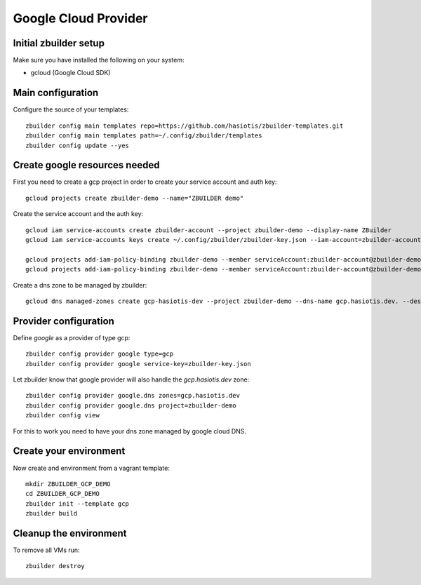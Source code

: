 Google Cloud Provider
=====================

Initial zbuilder setup
----------------------

Make sure you have installed the following on your system:

* gcloud (Google Cloud SDK)


Main configuration
------------------

Configure the source of your templates::

  zbuilder config main templates repo=https://github.com/hasiotis/zbuilder-templates.git
  zbuilder config main templates path=~/.config/zbuilder/templates
  zbuilder config update --yes

Create google resources needed
------------------------------

First you need to create a gcp project in order to create your service account and auth key::

  gcloud projects create zbuilder-demo --name="ZBUILDER demo"

Create the service account and the auth key::

  gcloud iam service-accounts create zbuilder-account --project zbuilder-demo --display-name ZBuilder
  gcloud iam service-accounts keys create ~/.config/zbuilder/zbuilder-key.json --iam-account=zbuilder-account@zbuilder-demo.iam.gserviceaccount.com

  gcloud projects add-iam-policy-binding zbuilder-demo --member serviceAccount:zbuilder-account@zbuilder-demo.iam.gserviceaccount.com --role roles/compute.admin
  gcloud projects add-iam-policy-binding zbuilder-demo --member serviceAccount:zbuilder-account@zbuilder-demo.iam.gserviceaccount.com --role roles/dns.admin

Create a dns zone to be managed by zbuilder::

  gcloud dns managed-zones create gcp-hasiotis-dev --project zbuilder-demo --dns-name gcp.hasiotis.dev. --description "ZBuilder managed gcp zone"

Provider configuration
----------------------

Define *google* as a provider of type gcp::

  zbuilder config provider google type=gcp
  zbuilder config provider google service-key=zbuilder-key.json

Let zbuilder know that google provider will also handle the *gcp.hasiotis.dev* zone::

  zbuilder config provider google.dns zones=gcp.hasiotis.dev
  zbuilder config provider google.dns project=zbuilder-demo
  zbuilder config view

For this to work you need to have your dns zone managed by google cloud DNS.

Create your environment
-----------------------

Now create and environment from a vagrant template::

  mkdir ZBUILDER_GCP_DEMO
  cd ZBUILDER_GCP_DEMO
  zbuilder init --template gcp
  zbuilder build

Cleanup the environment
-----------------------

To remove all VMs run::

  zbuilder destroy
